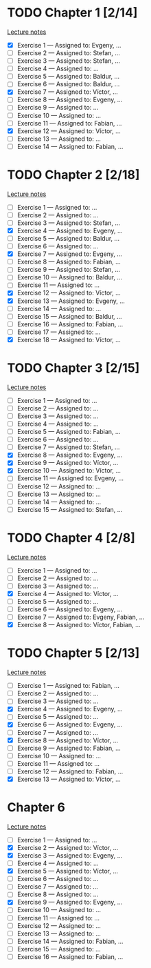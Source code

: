 # Change [ ] to [X] when the exercise is finished

* TODO Chapter 1 [2/14]
  
  [[https://www.andrew.cmu.edu/course/80-413-713/notes/chap01.pdf][Lecture notes]]

  + [X] Exercise 1 — Assigned to: Evgeny, … 
  + [ ] Exercise 2 — Assigned to: Stefan, … 
  + [ ] Exercise 3 — Assigned to: Stefan, …
  + [ ] Exercise 4 — Assigned to: … 
  + [ ] Exercise 5 — Assigned to: Baldur, … 
  + [ ] Exercise 6 — Assigned to: Baldur, …
  + [X] Exercise 7 — Assigned to: Víctor, …
  + [ ] Exercise 8 — Assigned to: Evgeny, … 
  + [ ] Exercise 9 — Assigned to: … 
  + [ ] Exercise 10 — Assigned to: … 
  + [ ] Exercise 11 — Assigned to: Fabian, …
  + [X] Exercise 12 — Assigned to: Víctor, … 
  + [ ] Exercise 13 — Assigned to: … 
  + [ ] Exercise 14 — Assigned to: Fabian, …

* TODO Chapter 2 [2/18]

  [[https://www.andrew.cmu.edu/course/80-413-713/notes/chap02.pdf][Lecture notes]]

  + [ ] Exercise 1 — Assigned to: … 
  + [ ] Exercise 2 — Assigned to: … 
  + [ ] Exercise 3 — Assigned to: Stefan, …
  + [X] Exercise 4 — Assigned to: Evgeny, … 
  + [ ] Exercise 5 — Assigned to: Baldur, …
  + [ ] Exercise 6 — Assigned to: … 
  + [X] Exercise 7 — Assigned to: Evgeny, … 
  + [ ] Exercise 8 — Assigned to: Fabian, …
  + [ ] Exercise 9 — Assigned to: Stefan, …
  + [ ] Exercise 10 — Assigned to: Baldur, …
  + [ ] Exercise 11 — Assigned to: … 
  + [X] Exercise 12 — Assigned to: Víctor, … 
  + [X] Exercise 13 — Assigned to: Evgeny, … 
  + [ ] Exercise 14 — Assigned to: … 
  + [ ] Exercise 15 — Assigned to: Baldur, …
  + [ ] Exercise 16 — Assigned to: Fabian, …
  + [ ] Exercise 17 — Assigned to: … 
  + [X] Exercise 18 — Assigned to: Víctor, … 
   
* TODO Chapter 3 [2/15]
  
  [[https://www.andrew.cmu.edu/course/80-413-713/notes/chap03.pdf][Lecture notes]]
  
  + [ ] Exercise 1 — Assigned to: … 
  + [ ] Exercise 2 — Assigned to: … 
  + [ ] Exercise 3 — Assigned to: … 
  + [ ] Exercise 4 — Assigned to: … 
  + [ ] Exercise 5 — Assigned to: Fabian, …
  + [ ] Exercise 6 — Assigned to: … 
  + [ ] Exercise 7 — Assigned to: Stefan, …
  + [X] Exercise 8 — Assigned to: Evgeny, … 
  + [X] Exercise 9 — Assigned to: Víctor, …
  + [X] Exercise 10 — Assigned to: Víctor, …
  + [ ] Exercise 11 — Assigned to: Evgeny, … 
  + [ ] Exercise 12 — Assigned to: … 
  + [ ] Exercise 13 — Assigned to: … 
  + [ ] Exercise 14 — Assigned to: … 
  + [ ] Exercise 15 — Assigned to: Stefan, …
   
* TODO Chapter 4 [2/8]

  [[https://www.andrew.cmu.edu/course/80-413-713/notes/chap04.pdf][Lecture notes]]
  
  + [ ] Exercise 1 — Assigned to: … 
  + [ ] Exercise 2 — Assigned to: … 
  + [ ] Exercise 3 — Assigned to: … 
  + [X] Exercise 4 — Assigned to: Víctor, … 
  + [ ] Exercise 5 — Assigned to: … 
  + [ ] Exercise 6 — Assigned to: Evgeny, … 
  + [ ] Exercise 7 — Assigned to: Evgeny, Fabian, …
  + [X] Exercise 8 — Assigned to: Víctor, Fabian, …

* TODO Chapter 5 [2/13]

  [[https://www.andrew.cmu.edu/course/80-413-713/notes/chap05.pdf][Lecture notes]]
  
  + [ ] Exercise 1 — Assigned to: Fabian, …
  + [ ] Exercise 2 — Assigned to: … 
  + [ ] Exercise 3 — Assigned to: … 
  + [X] Exercise 4 — Assigned to: Evgeny, … 
  + [ ] Exercise 5 — Assigned to: … 
  + [X] Exercise 6 — Assigned to: Evgeny, … 
  + [ ] Exercise 7 — Assigned to: … 
  + [X] Exercise 8 — Assigned to: Víctor, … 
  + [ ] Exercise 9 — Assigned to: Fabian, …
  + [ ] Exercise 10 — Assigned to: … 
  + [ ] Exercise 11 — Assigned to: … 
  + [ ] Exercise 12 — Assigned to: Fabian, …
  + [X] Exercise 13 — Assigned to: Víctor, … 

* Chapter 6

  [[https://www.andrew.cmu.edu/course/80-413-713/notes/chap06.pdf][Lecture notes]]

  + [ ] Exercise  1 — Assigned to: …
  + [X] Exercise  2 — Assigned to: Víctor, …
  + [X] Exercise  3 — Assigned to: Evgeny, …
  + [ ] Exercise  4 — Assigned to: …
  + [X] Exercise  5 — Assigned to: Víctor, …
  + [ ] Exercise  6 — Assigned to: …
  + [ ] Exercise  7 — Assigned to: …
  + [ ] Exercise  8 — Assigned to: …
  + [X] Exercise  9 — Assigned to: Evgeny, …
  + [ ] Exercise 10 — Assigned to: …
  + [ ] Exercise 11 — Assigned to: …
  + [ ] Exercise 12 — Assigned to: …
  + [ ] Exercise 13 — Assigned to: …
  + [ ] Exercise 14 — Assigned to: Fabian, …
  + [ ] Exercise 15 — Assigned to: …
  + [ ] Exercise 16 — Assigned to: Fabian, …
